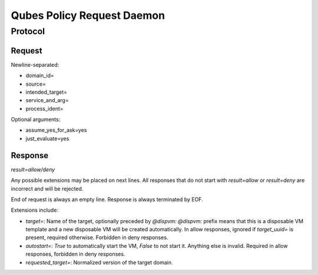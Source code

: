 Qubes Policy Request Daemon
===========================

Protocol
^^^^^^^^

Request
-------

Newline-separated:

- domain_id=
- source=
- intended_target=
- service_and_arg=
- process_ident=

Optional arguments:

- assume_yes_for_ask=yes
- just_evaluate=yes


Response
--------

`result=allow/deny`

Any possible extensions may be placed on next lines.
All responses that do not start with `result=allow` or `result=deny` are
incorrect and will be rejected.

End of request is always an empty line.
Response is always terminated by EOF.

Extensions include:

- `target=`: Name of the target, optionally preceded by `@dispvm:`
  `@dispvm:` prefix means that this is a disposable VM template and a new disposable VM will be created automatically.
  In allow responses, ignored if `target_uuid=` is present, required otherwise.
  Forbidden in deny responses.
- `autostart=`: `True` to automatically start the VM, `False` to not start it.
  Anything else is invalid.
  Required in allow responses, forbidden in deny responses.
- `requested_target=`: Normalized version of the target domain.
